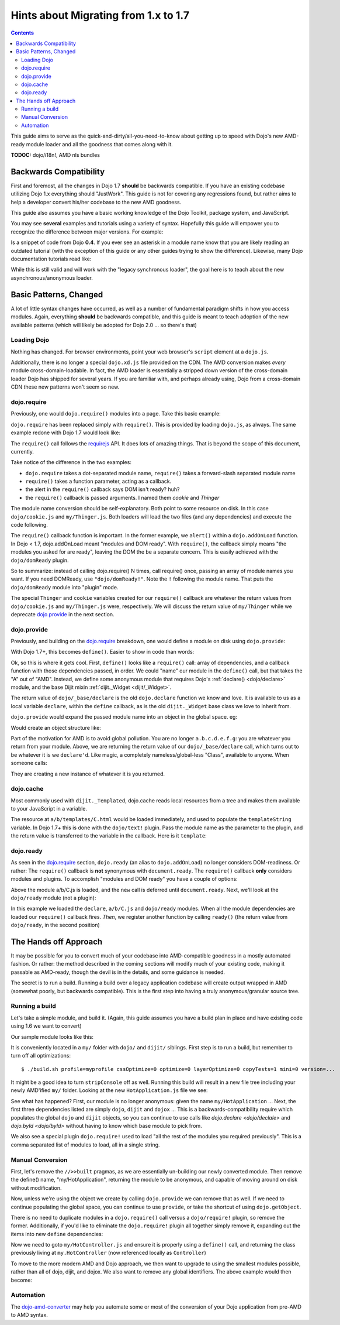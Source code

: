 .. _releasenotes/migration17:

=====================================
Hints about Migrating from 1.x to 1.7
=====================================

.. contents ::
    :depth: 2
    
This guide aims to serve as the quick-and-dirty/all-you-need-to-know about getting up to speed with Dojo's new AMD-ready module loader and all the goodness that comes along with it. 

**TODOC:** dojo/i18n!, AMD nls bundles

Backwards Compatibility
=======================

First and foremost, all the changes in Dojo 1.7 **should** be backwards compatible. If you have an existing codebase utilizing Dojo 1.x everything should "JustWork". This guide is not for covering any regressions found, but rather aims to help a developer convert his/her codebase to the new AMD goodness.

This guide also assumes you have a basic working knowledge of the Dojo Toolkit, package system, and JavaScript.

You may see **several** examples and tutorials using a variety of syntax. Hopefully this guide will empower you to recognize the difference between major versions. For example:

.. js ::

    dojo.require("dojo.event.*")
    
Is a snippet of code from Dojo **0.4**. If you ever see an asterisk in a module name know that you are likely reading an outdated tutorial (with the exception of this guide or any other guides trying to show the difference). Likewise, many Dojo documentation tutorials read like:

.. js ::

    dojo.provide("a.b.C");
    dojo.require("d.e.F");
    
While this is still valid and will work with the "legacy synchronous loader", the goal here is to teach about the new asynchronous/anonymous loader.

Basic Patterns, Changed
=======================

A lot of little syntax changes have occurred, as well as a number of fundamental paradigm shifts in how you access modules. Again, everything **should** be backwards compatible, and this guide is meant to teach adoption of the new available patterns (which will likely be adopted for Dojo 2.0 ... so there's that)

Loading Dojo
------------

Nothing has changed. For browser environments, point your web browser's ``script`` element at a ``dojo.js``. 

Additionally, there is no longer a special ``dojo.xd.js`` file provided on the CDN. The AMD conversion makes *every* module cross-domain-loadable. In fact, the AMD loader is essentially a stripped down version of the cross-domain loader Dojo has shipped for several years. If you are familiar with, and perhaps already using, Dojo from a cross-domain CDN these new patterns won't seem so new. 

dojo.require
------------

Previously, one would ``dojo.require()`` modules into a page. Take this basic example:

.. js ::

    dojo.require("dojo.cookie");
    dojo.require("my.Thinger");
    dojo.addOnLoad(function(){
        alert("modules and DOM ready!");
    })
    
``dojo.require`` has been replaced simply with ``require()``. This is provided by loading ``dojo.js``, as always. The same example redone with Dojo 1.7 would look like:

.. js ::

    require(["dojo/cookie", "my/Thinger"], function(cookie, Thinger){
        alert("wait! DOM might not be ready yet?!")
    }); 

The ``require()`` call follows the `requirejs <http://requirejs.org/docs/api.html>`_ API. It does lots of amazing things. That is beyond the scope of this document, currently.

Take notice of the difference in the two examples:

* ``dojo.require`` takes a dot-separated module name, ``require()`` takes a forward-slash separated module name
* ``require()`` takes a function parameter, acting as a callback.
* the alert in the ``require()`` callback says DOM isn't ready? huh?
* the ``require()`` callback is passed arguments. I named them `cookie` and `Thinger`

The module name conversion should be self-explanatory. Both point to some resource on disk. In this case ``dojo/cookie.js`` and ``my/Thinger.js``. Both loaders will load the two files (and any dependencies) and execute the code following. 

The ``require()`` callback function is important. In the former example, we ``alert()`` within a ``dojo.addOnLoad`` function. In Dojo < 1.7, dojo.addOnLoad meant "modules and DOM ready". With ``require()``, the callback simply means "the modules you asked for are ready", leaving the DOM the be a separate concern. This is easily achieved with the ``dojo/domReady`` plugin.

.. js ::

    require(["dojo/cookie", "my/Thinger", "dojo/domReady!"], function(cookie, Thinger){
        alert("okay, NOW the modules I wanted AND DOM are ready! phew.");
    })

So to summarize: instead of calling dojo.require() N times, call require() once, passing an array of module names you want. If you need DOMReady, use ``"dojo/domReady!"``. Note the ``!`` following the module name. That puts the ``dojo/domReady`` module into "plugin" mode.

The special ``Thinger`` and ``cookie`` variables created for our ``require()`` callback are whatever the return values from ``dojo/cookie.js`` and ``my/Thinger.js`` were, respectively. We will discuss the return value of ``my/Thinger`` while we deprecate dojo.provide_ in the next section.

dojo.provide
------------

Previously, and building on the dojo.require_ breakdown, one would define a module on disk using ``dojo.provide``:

.. js ::

    dojo.provide("my.Thinger");
    dojo.require("dijit._Widget");
    dojo.declare("my.Thinger", dijit._Widget, {
        // ...
    });
    
With Dojo 1.7+, this becomes ``define()``. Easier to show in code than words:

.. js ::

    define(["dojo/_base/declare", "dijit/_Widget"], function(declare, _Widget){
        return declare(_Widget, {
            // ...
        });
    });
    
Ok, so this is where it gets cool. First, ``define()`` looks like a ``require()`` call: array of dependencies, and a callback function with those dependencies passed, in order. We could "name" our module in the ``define()`` call, but that takes the "A" out of "AMD". Instead, we define some anonymous module that requires Dojo's :ref:`declare() <dojo/declare>` module, and the base Dijit mixin :ref:`dijit._Widget <dijit/_Widget>`. 

The return value of ``dojo/_base/declare`` is the old ``dojo.declare`` function we know and love. It is available to us as a local variable ``declare``, within the ``define`` callback, as is the old ``dijit._Widget`` base class we love to inherit from. 

``dojo.provide`` would expand the passed module name into an object in the global space. eg:

.. js ::

    dojo.provide("a.b.c.d.e.f.g");
    
Would create an object structure like: 

.. js ::

    { a: { b: { c: { d: { e: { f: { g: {} }}}}}}}
    
Part of the motivation for AMD is to avoid global pollution. You are no longer ``a.b.c.d.e.f.g``: you are whatever you return from your module. Above, we are returning the return value of our ``dojo/_base/declare`` call, which turns out to be whatever it is we ``declare'd``. Like magic, a completely nameless/global-less "Class", available to anyone. When someone calls:

.. js ::

    require(["my/Thinger"], function(Thinger){
        new Thinger(); //
    })

They are creating a new instance of whatever it is you returned. 

dojo.cache
----------

Most commonly used with ``dijit._Templated``, dojo.cache reads local resources from a tree and makes them available to your JavaScript in a variable. 

.. js ::

    dojo.provide("a.b.C");
    dojo.declare("a.b.C", null, {
        templateString: dojo.cache("a.b", "templates/C.html")
    });
    
The resource at ``a/b/templates/C.html`` would be loaded immediately, and used to populate the ``templateString`` variable. In Dojo 1.7+ this is done with the ``dojo/text!`` plugin. Pass the module name as the parameter to the plugin, and the return value is transferred to the variable in the callback. Here is it ``template``:

.. js ::

    define(["dojo/_base/declare", "dojo/text!a/b/templates/C.html"], function(declare, template){
        return declare("a.b.C", null, {
            templateString: template
        })
    });
    
dojo.ready
----------

As seen in the `dojo.require`_ section, ``dojo.ready`` (an alias to ``dojo.addOnLoad``) no longer considers DOM-readiness. Or rather: The ``require()`` callback is **not** synonymous with ``document.ready``. The ``require()`` callback **only** considers modules and plugins. To accomplish "modules and DOM ready" you have a couple of options:

.. js ::

    require(["a/b/C", "dojo/domReady!"], function(C){
        new C().placeAt(document.body)
    });

Above the module a/b/C.js is loaded, and the ``new`` call is deferred until ``document.ready``. Next, we'll look at the ``dojo/ready`` module (not a plugin):

.. js ::

    require(["a/b/C", "dojo/ready", "dojo/_base/declare"], function(C, ready, declare){
        
        var D = declare(C, {
            newProp: 10
        });
        
        ready(function(){
            // DOM nao!
        });
    });
        
In this example we loaded the ``declare``, ``a/b/C.js`` and ``dojo/ready`` modules. When all the module dependencies are loaded our ``require()`` callback fires. *Then*, we register another function by calling ``ready()`` (the return value from ``dojo/ready``, in the second position)

The Hands off Approach
======================

It may be possible for you to convert much of your codebase into AMD-compatible goodness in a mostly automated fashion. Or rather: the method described in the coming sections will modify much of your existing code, making it passable as AMD-ready, though the devil is in the details, and some guidance is needed.

The secret is to run a build. Running a build over a legacy application codebase will create output wrapped in AMD (somewhat poorly, but backwards compatible). This is the first step into having a truly anonymous/granular source tree.

Running a build
---------------

Let's take a simple module, and build it.
(Again, this guide assumes you have a build plan in place and have existing code using 1.6 we want to convert)

Our sample module looks like this:

.. js ::

    dojo.provide("my.HotApplication");
    dojo.require("my.HotController");
    dojo.require("dijit._Widget");
    
    dojo.declare("my.HotApplication", my.HotController, {
        templateString: dojo.cache("my", "templates/HotApplication.html")
    });
    
It is conveniently located in a ``my/`` folder with ``dojo/`` and ``dijit/`` siblings.  First step is to run a build, but remember to turn off all optimizations::

    $ ./build.sh profile=myprofile cssOptimize=0 optimize=0 layerOptimize=0 copyTests=1 mini=0 version=... 
    
It might be a good idea to turn ``stripConsole`` off as well. Running this build will result in a new file tree including your newly AMD'ified ``my/`` folder. Looking at the new ``HotApplication.js`` file we see:

.. js ::

    //>>built
    define("my/HotApplication", [
        "dojo", "dijit", "dojox", "dojo/require!my/HotController", "dijit/_Widget",
        "dojo/text!my/templates/HotApplication.html"
    ], function(dojo, dijit, dojox){
    dojo.provide("my.HotApplication");
    dojo.require("my.HotController");
    dojo.require("dijit._Widget");
    
    dojo.declare("my.HotApplication", my.HotController, {
        templateString: dojo.cache("my", "templates/HotApplication.html")
    });
    });
    //>>built

See what has happened? First, our module is no longer anonymous: given the name ``my/HotApplication`` ... Next, the first three dependencies listed are simply ``dojo``, ``dijit`` and ``dojox`` ... This is a backwards-compatibility require which populates the global ``dojo`` and ``dijit`` objects, so you can continue to use calls like `dojo.declare <dojo/declale>` and `dojo.byId <dojo/byId>` without having to know which base module to pick from. 

We also see a special plugin ``dojo.require!`` used to load "all the rest of the modules you required previously". This is a comma separated list of modules to load, all in a single string. 

Manual Conversion
-----------------

First, let's remove the ``//>>built`` pragmas, as we are essentially un-building our newly converted module. Then remove the define() name, "my/HotApplication", returning the module to be anonymous, and capable of moving around on disk without modification.

.. js ::

    define(["dojo", "dijit", "dojox", "dojo/require!........"], function(dojo, dijix, dojox){
        
    })
    
Now, unless we're using the object we create by calling ``dojo.provide`` we can remove that as well. If we need to continue populating the global space, you can continue to use ``provide``, or take the shortcut of using ``dojo.getObject``. 

.. js ::

    define(["dojo"], function(dojo){
        // FIXME: actually look up this call
        var obj = dojo.getObject("HotApplication", true, "my")
        return obj;
    });
    
There is no need to duplicate modules in a ``dojo.require()`` call versus a ``dojo/require!`` plugin, so remove the former. Additionally, if you'd like to eliminate the ``dojo.require!`` plugin all together simply remove it, expanding out the items into new ``define`` dependencies:

.. js ::

    define([
        "dojo", "dijit", "dojox", "my/HotController", "dijit/_Widget", "dojo/text!my/templates/HotApplication.html"
    ], function(dojo, dijit, dojox, Controller, _Widget, template){
        
        return dojo.declare("my.HotApplication", Controller, {
            templateString: template
        });
        
    });
    
Now we need to goto ``my/HotController.js`` and ensure it is properly using a ``define()`` call, and returning the class previously living at ``my.HotController`` (now referenced locally as ``Controller``)

To move to the more modern AMD and Dojo approach, we then want to upgrade to using the smallest modules possible, rather than all of dojo, dijit, and dojox. We also want to remove any global identifiers. The above example would then become:

.. js ::

    define([
        "dojo/_base/declare", "my/HotController", "dijit/_WidgetBase", "dojo/text!my/templates/HotApplication.html"
    ], function(declareController, _WidgetBase, template){
        
        return declare(Controller, {
            templateString: template
        });
        
    });

Automation
----------

The `dojo-amd-converter <https://github.com/SitePen/dojo-amd-converter/>`_ may help you automate some or most of the conversion of your Dojo application from pre-AMD to AMD syntax.
